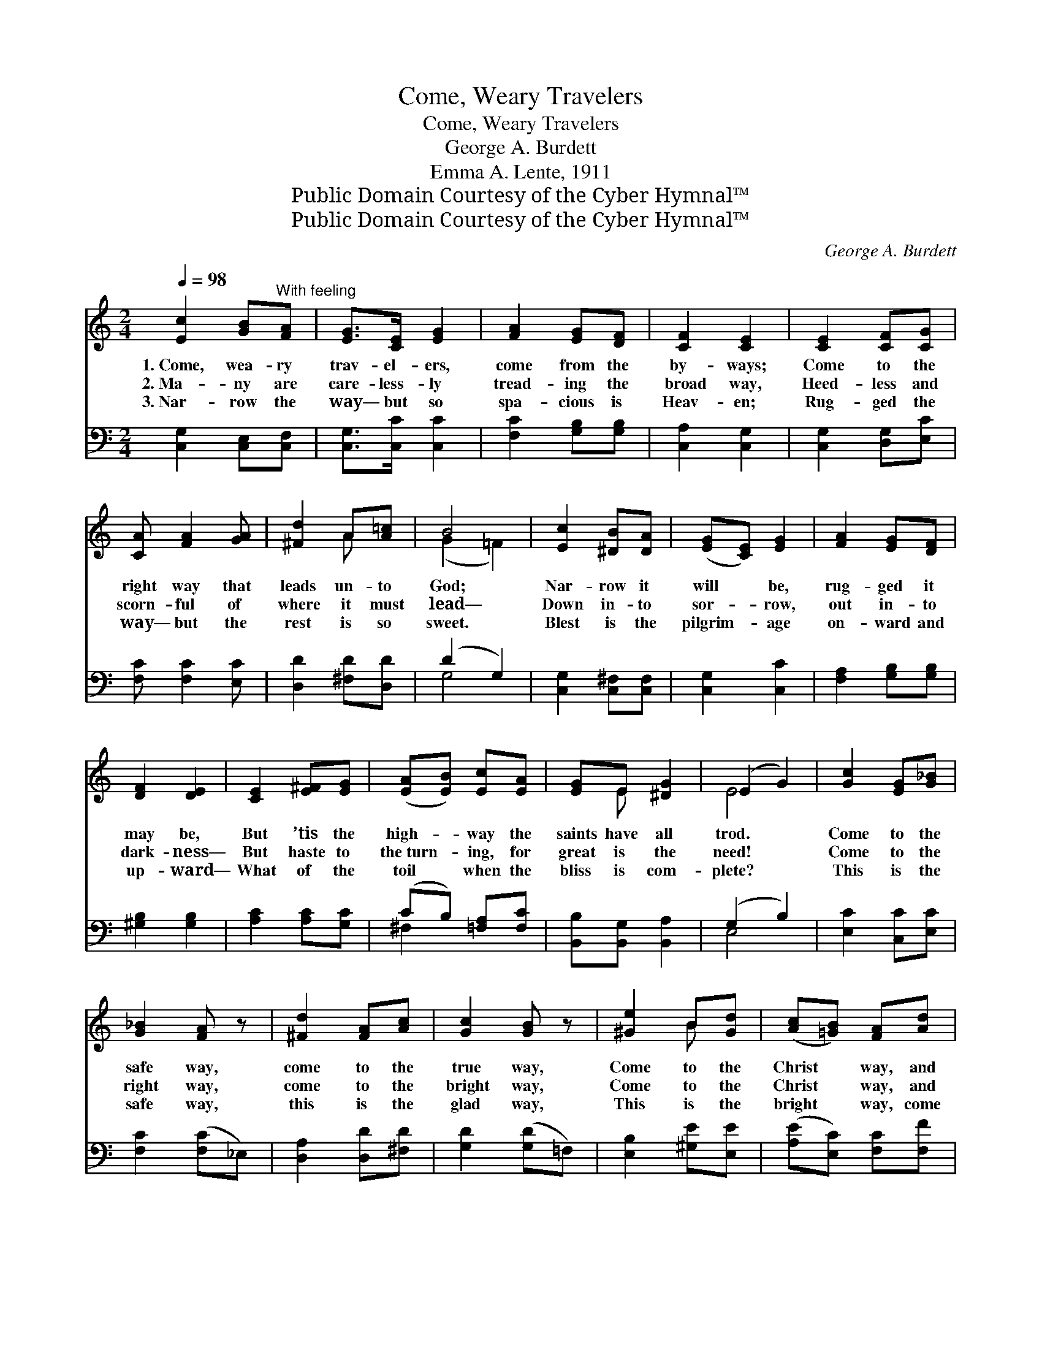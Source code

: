 X:1
T:Come, Weary Travelers
T:Come, Weary Travelers
T:George A. Burdett
T:Emma A. Lente, 1911
T:Public Domain Courtesy of the Cyber Hymnal™
T:Public Domain Courtesy of the Cyber Hymnal™
C:George A. Burdett
Z:Public Domain
Z:Courtesy of the Cyber Hymnal™
%%score ( 1 2 ) ( 3 4 )
L:1/8
Q:1/4=98
M:2/4
K:C
V:1 treble 
V:2 treble 
V:3 bass 
V:4 bass 
V:1
 [Ec]2 [GB]"^With feeling"[FA] | [EG]>[CE] [EG]2 | [FA]2 [EG][DF] | [CF]2 [CE]2 | [CE]2 [CF][CG] | %5
w: 1.~Come, wea- ry|trav- el- ers,|come from the|by- ways;|Come to the|
w: 2.~Ma- ny are|care- less- ly|tread- ing the|broad way,|Heed- less and|
w: 3.~Nar- row the|way— but so|spa- cious is|Heav- en;|Rug- ged the|
 [CA] [FA]2 [GA] | [^Fd]2 A[A=c] | B4 | [Ec]2 [^DB][DA] | ([EG][CE]) [EG]2 | [FA]2 [EG][DF] | %11
w: right way that|leads un- to|God;|Nar- row it|will * be,|rug- ged it|
w: scorn- ful of|where it must|lead—|Down in- to|sor- * row,|out in- to|
w: way— but the|rest is so|sweet.|Blest is the|pilgrim- * age|on- ward and|
 [DF]2 [DE]2 | [CE]2 [E^F][EG] | ([EA][EB]) [Ec][EA] | [EG]E [^DG]2 | (E2 G2) | [Gc]2 [EG][G_B] | %17
w: may be,|But ’tis the|high- * way the|saints have all|trod. *|Come to the|
w: dark- ness—|But haste to|the~turn- * ing, for|great is the|need! *|Come to the|
w: up- ward—|What of the|toil * when the|bliss is com-|plete? *|This is the|
 [G_B]2 [FA] z | [^Fd]2 [FA][Ac] | [Gc]2 [GB] z | [^Ge]2 B[Gd] | ([Ac][=GB]) [FA][Ad] | %22
w: safe way,|come to the|true way,|Come to the|Christ * way, and|
w: right way,|come to the|bright way,|Come to the|Christ * way, and|
w: safe way,|this is the|glad way,|This is the|bright * way, come|
 [Gc][GA] B2 | [Ec]4 |] %24
w: walk ye here-|in.|
w: walk ye here-|in.|
w: walk ye here-|in.|
V:2
 x4 | x4 | x4 | x4 | x4 | x4 | x2 A x | (G2 =F2) | x4 | x4 | x4 | x4 | x4 | x4 | x E x2 | E4 | x4 | %17
 x4 | x4 | x4 | x2 B x | x4 | x2 (GF) | x4 |] %24
V:3
 [C,G,]2 [C,E,][C,F,] | [C,G,]>[C,C] [C,C]2 | [F,C]2 [G,B,][G,B,] | [C,A,]2 [C,G,]2 | %4
 [C,G,]2 [D,G,][E,C] | [F,C] [F,C]2 [E,C] | [D,D]2 [^F,D][D,D] | (D2 G,2) | [C,G,]2 [C,^F,][C,F,] | %9
 [C,G,]2 [C,C]2 | [F,A,]2 [G,B,][G,B,] | [^G,B,]2 [G,B,]2 | [A,C]2 [A,C][G,C] | %13
 (CB,) [=F,A,][F,C] | [B,,B,][B,,G,] [B,,A,]2 | (G,2 B,2) | [E,C]2 [C,C][E,C] | [F,C]2 ([F,C]_E,) | %18
 [D,A,]2 [D,D][^F,D] | [G,D]2 ([G,D]=F,) | [E,B,]2 [^G,E][E,E] | ([A,E][E,C]) [F,C][F,F] | %22
 [G,E][G,C] [G,D]2 | [C,C]4 |] %24
V:4
 x4 | x4 | x4 | x4 | x4 | x4 | x4 | G,4 | x4 | x4 | x4 | x4 | x4 | ^F,2 x2 | x4 | E,4 | x4 | x4 | %18
 x4 | x4 | x4 | x4 | x4 | x4 |] %24


